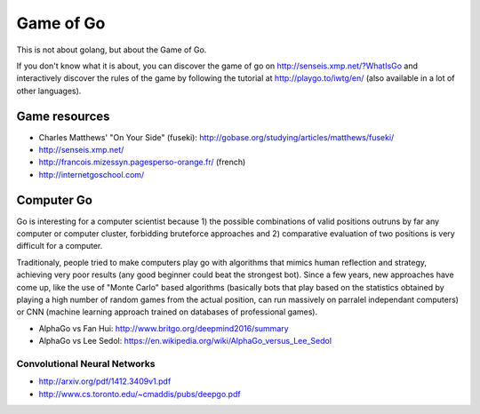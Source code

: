 Game of Go
==========

This is not about golang, but about the Game of Go.

If you don't know what it is about, you can discover the game of go on http://senseis.xmp.net/?WhatIsGo and interactively discover the rules of the game by following the tutorial at http://playgo.to/iwtg/en/ (also available in a lot of other languages).

Game resources
::::::::::::::

* Charles Matthews' "On Your Side" (fuseki): http://gobase.org/studying/articles/matthews/fuseki/
* http://senseis.xmp.net/
* http://francois.mizessyn.pagesperso-orange.fr/ (french)
* http://internetgoschool.com/

Computer Go
:::::::::::

Go is interesting for a computer scientist because 1) the possible combinations of valid positions outruns by far any computer or computer cluster, forbidding bruteforce approaches and 2) comparative evaluation of two positions is very difficult for a computer.

Traditionaly, people tried to make computers play go with algorithms that mimics human reflection and strategy, achieving very poor results (any good beginner could beat the strongest bot). Since a few years, new approaches have come up, like the use of "Monte Carlo" based algorithms (basically bots that play based on the statistics obtained by playing a high number of random games from the actual position, can run massively on parralel independant computers) or CNN (machine learning approach trained on databases of professional games).

* AlphaGo vs Fan Hui: http://www.britgo.org/deepmind2016/summary
* AlphaGo vs Lee Sedol: https://en.wikipedia.org/wiki/AlphaGo_versus_Lee_Sedol

Convolutional Neural Networks
-----------------------------

* http://arxiv.org/pdf/1412.3409v1.pdf
* http://www.cs.toronto.edu/~cmaddis/pubs/deepgo.pdf
